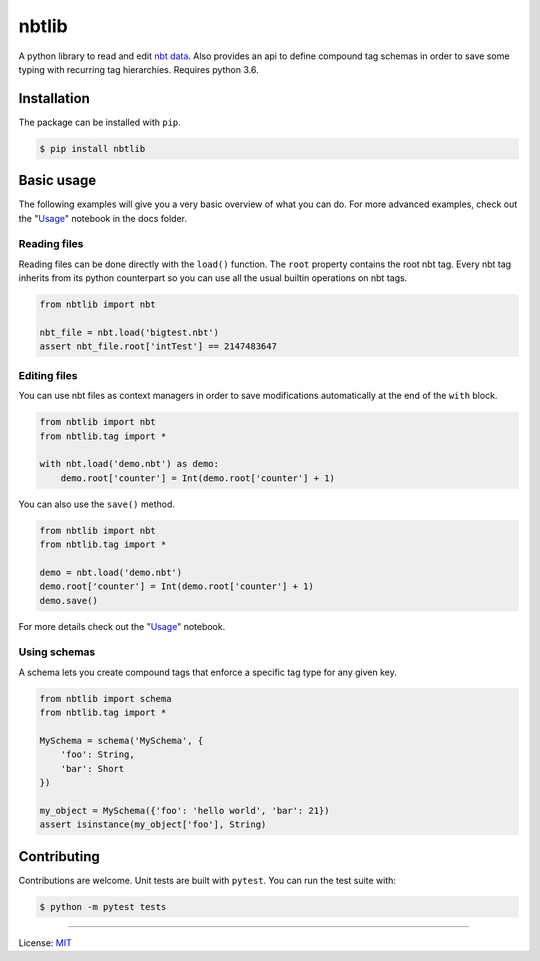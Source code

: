 nbtlib
======

|Build Status|

A python library to read and edit `nbt data <http://wiki.vg/NBT>`__.
Also provides an api to define compound tag schemas in order to save
some typing with recurring tag hierarchies. Requires python 3.6.

Installation
------------

The package can be installed with ``pip``.

.. code::

    $ pip install nbtlib

Basic usage
-----------

The following examples will give you a very basic overview of what you
can do. For more advanced examples, check out the
"`Usage <https://github.com/vberlier/nbtlib/blob/master/docs/Usage.ipynb>`__"
notebook in the docs folder.

Reading files
~~~~~~~~~~~~~

Reading files can be done directly with the ``load()`` function. The
``root`` property contains the root nbt tag. Every nbt tag inherits from
its python counterpart so you can use all the usual builtin operations
on nbt tags.

.. code:: py

    from nbtlib import nbt

    nbt_file = nbt.load('bigtest.nbt')
    assert nbt_file.root['intTest'] == 2147483647

Editing files
~~~~~~~~~~~~~

You can use nbt files as context managers in order to save modifications
automatically at the end of the ``with`` block.

.. code:: py

    from nbtlib import nbt
    from nbtlib.tag import *

    with nbt.load('demo.nbt') as demo:
        demo.root['counter'] = Int(demo.root['counter'] + 1)

You can also use the ``save()`` method.

.. code:: py

    from nbtlib import nbt
    from nbtlib.tag import *

    demo = nbt.load('demo.nbt')
    demo.root['counter'] = Int(demo.root['counter'] + 1)
    demo.save()

For more details check out the "`Usage <https://github.com/vberlier/nbtlib/blob/master/docs/Usage.ipynb>`__"
notebook.

Using schemas
~~~~~~~~~~~~~

A schema lets you create compound tags that enforce a specific tag type
for any given key.

.. code:: py

    from nbtlib import schema
    from nbtlib.tag import *

    MySchema = schema('MySchema', {
        'foo': String,
        'bar': Short
    })

    my_object = MySchema({'foo': 'hello world', 'bar': 21})
    assert isinstance(my_object['foo'], String)

Contributing
------------

Contributions are welcome. Unit tests are built with ``pytest``. You can
run the test suite with:

.. code::

    $ python -m pytest tests

----

License: `MIT <https://github.com/vberlier/nbtlib/blob/master/LICENSE>`__

.. |Build Status| image:: https://travis-ci.org/vberlier/nbtlib.svg?branch=master
   :target: https://travis-ci.org/vberlier/nbtlib

